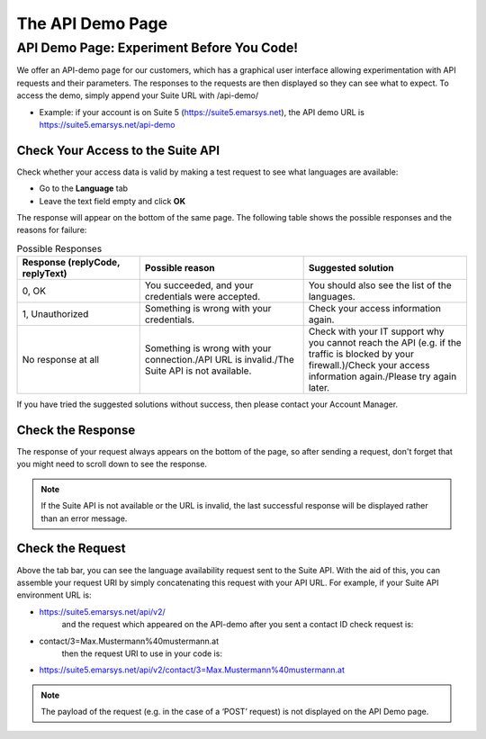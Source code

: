 The API Demo Page
=================

API Demo Page: Experiment Before You Code!
------------------------------------------

We offer an API-demo page for our customers, which has a graphical user interface allowing experimentation with API requests and
their parameters. The responses to the requests are then displayed so they can see what to expect. To access the demo, simply append your Suite URL with /api-demo/

* Example: if your account is on Suite 5 (https://suite5.emarsys.net), the API demo URL is https://suite5.emarsys.net/api-demo

Check Your Access to the Suite API
^^^^^^^^^^^^^^^^^^^^^^^^^^^^^^^^^^

Check whether your access data is valid by making a test request to see what languages are available:

* Go to the **Language** tab
* Leave the text field empty and click **OK**

The response will appear on the bottom of the same page. The following table shows the possible responses and the reasons for failure:

.. list-table:: Possible Responses
   :header-rows: 1
   :widths: 30 40 40

   * - Response (replyCode, replyText)
     - Possible reason
     - Suggested solution
   * - 0, OK
     - You succeeded, and your credentials were accepted.
     - You should also see the list of the languages.
   * - 1, Unauthorized
     - Something is wrong with your credentials.
     - Check your access information again.
   * - No response at all
     - Something is wrong with your connection./API URL is invalid./The Suite API is not available.
     - Check with your IT support why you cannot reach the API (e.g. if the traffic is blocked by your firewall.)/Check your access information again./Please try again later.

If you have tried the suggested solutions without success, then please contact your Account Manager.

Check the Response
^^^^^^^^^^^^^^^^^^

The response of your request always appears on the bottom of the page, so after sending a request, don't forget that you might need to scroll down to see the response.

.. note::

   If the Suite API is not available or the URL is invalid, the last successful response will be displayed rather than an error message.

Check the Request
^^^^^^^^^^^^^^^^^

Above the tab bar, you can see the language availability request sent to the Suite API. With the aid of this, you can assemble your
request URI by simply concatenating this request with your API URL. For example, if your Suite API environment URL is:

* https://suite5.emarsys.net/api/v2/
   and the request which appeared on the API-demo after you sent a contact ID check request is:

* contact/3=Max.Mustermann%40mustermann.at
   then the request URI to use in your code is:

* https://suite5.emarsys.net/api/v2/contact/3=Max.Mustermann%40mustermann.at

.. note::

   The payload of the request (e.g. in the case of a ‘POST’ request) is not displayed on the API Demo page.
